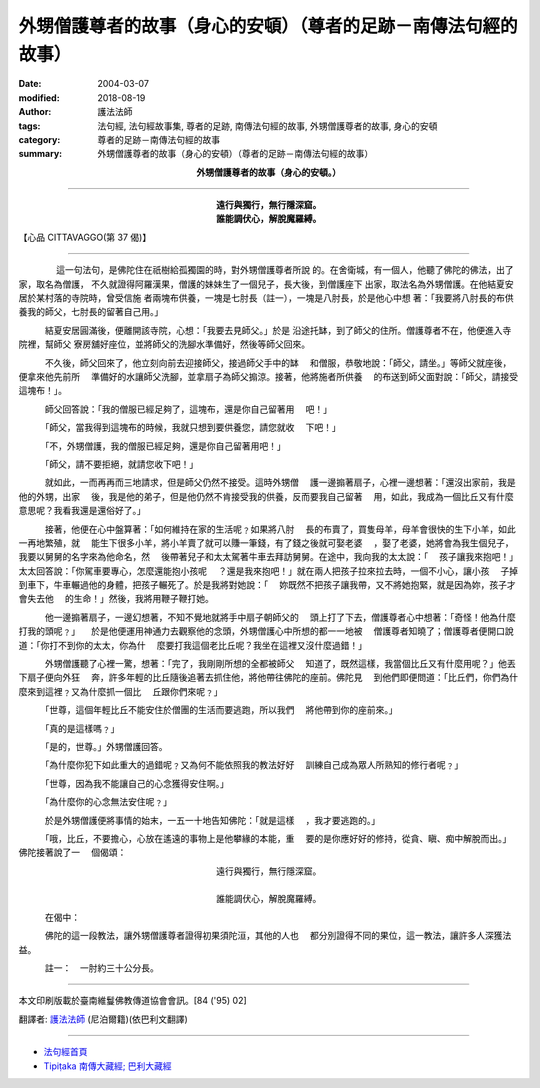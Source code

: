外甥僧護尊者的故事（身心的安頓）（尊者的足跡－南傳法句經的故事）
====================================================================

:date: 2004-03-07
:modified: 2018-08-19
:author: 護法法師
:tags: 法句經, 法句經故事集, 尊者的足跡, 南傳法句經的故事, 外甥僧護尊者的故事, 身心的安頓
:category: 尊者的足跡－南傳法句經的故事
:summary: 外甥僧護尊者的故事（身心的安頓）（尊者的足跡－南傳法句經的故事）


.. container:: align-center

  **外甥僧護尊者的故事（身心的安頓。）**

----

.. container:: align-center

  | **遠行與獨行，無行隱深窟。**
  | **誰能調伏心，解脫魔羅縛。**

【心品 CITTAVAGGO(第 37 偈)】

----

　　 　　這一句法句，是佛陀住在祇樹給孤獨園的時，對外甥僧護尊者所說 的。在舍衛城，有一個人，他聽了佛陀的佛法，出了家，取名為僧護， 不久就證得阿羅漢果，僧護的妹妹生了一個兒子，長大後，到僧護座下 出家，取法名為外甥僧護。在他結夏安居於某村落的寺院時，曾受信施 者兩塊布供養，一塊是七肘長（註一），一塊是八肘長，於是他心中想 著：「我要將八肘長的布供養我的師父，七肘長的留著自己用。」

　　　結夏安居圓滿後，便離開該寺院，心想：「我要去見師父。」於是 沿途托缽，到了師父的住所。僧護尊者不在，他便進入寺院裡，幫師父 寮房舖好座位，並將師父的洗腳水準備好，然後等師父回來。

　　　不久後，師父回來了，他立刻向前去迎接師父，接過師父手中的缽 　和僧服，恭敬地說：「師父，請坐。」等師父就座後，便拿來他先前所 　準備好的水讓師父洗腳，並拿扇子為師父搧涼。接著，他將施者所供養 　的布送到師父面對說：「師父，請接受這塊布！」。

　　　師父回答說：「我的僧服已經足夠了，這塊布，還是你自己留著用 　吧！」

　　　「師父，當我得到這塊布的時候，我就只想到要供養您，請您就收 　下吧！」

　　　「不，外甥僧護，我的僧服已經足夠，還是你自己留著用吧！」

　　　「師父，請不要拒絕，就請您收下吧！」

　　　就如此，一而再再而三地請求，但是師父仍然不接受。這時外甥僧 　護一邊搧著扇子，心裡一邊想著：「還沒出家前，我是他的外甥，出家 　後，我是他的弟子，但是他仍然不肯接受我的供養，反而要我自己留著 　用，如此，我成為一個比丘又有什麼意思呢？我看我還是還俗好了。」

　　　接著，他便在心中盤算著：「如何維持在家的生活呢﹖如果將八肘 　長的布賣了，買隻母羊，母羊會很快的生下小羊，如此一再地繁殖，就 　能生下很多小羊，將小羊賣了就可以賺一筆錢，有了錢之後就可娶老婆 　，娶了老婆，她將會為我生個兒子，我要以舅舅的名字來為他命名，然 　後帶著兒子和太太駕著牛車去拜訪舅舅。在途中，我向我的太太說：「 　孩子讓我來抱吧！」太太回答說：「你駕車要專心，怎麼還能抱小孩呢 　？還是我來抱吧！」就在兩人把孩子拉來拉去時，一個不小心，讓小孩 　子掉到車下，牛車輾過他的身體，把孩子輾死了。於是我將對她說：「 　妳既然不把孩子讓我帶，又不將她抱緊，就是因為妳，孩子才會失去他 　的生命！」然後，我將用鞭子鞭打她。

　　　他一邊搧著扇子，一邊幻想著，不知不覺地就將手中扇子朝師父的 　頭上打了下去，僧護尊者心中想著：「奇怪！他為什麼打我的頭呢﹖」 　於是他便運用神通力去觀察他的念頭，外甥僧護心中所想的都一一地被 　僧護尊者知曉了；僧護尊者便開口說道：「你打不到你的太太，你為什 　麼要打我這個老比丘呢？我坐在這裡又沒什麼過錯！」

　　　外甥僧護聽了心裡一驚，想著：「完了，我剛剛所想的全都被師父 　知道了，既然這樣，我當個比丘又有什麼用呢？」他丟下扇子便向外狂 　奔，許多年輕的比丘隨後追著去抓住他，將他帶往佛陀的座前。佛陀見 　到他們即便問道：「比丘們，你們為什麼來到這裡﹖又為什麼抓一個比 　丘跟你們來呢﹖」

　　　「世尊，這個年輕比丘不能安住於僧團的生活而要逃跑，所以我們 　將他帶到你的座前來。」

　　　「真的是這樣嗎﹖」

　　　「是的，世尊。」外甥僧護回答。

　　　「為什麼你犯下如此重大的過錯呢﹖又為何不能依照我的教法好好 　訓練自己成為眾人所熟知的修行者呢﹖」

　　　「世尊，因為我不能讓自己的心念獲得安住啊。」

　　　「為什麼你的心念無法安住呢﹖」

　　　於是外甥僧護便將事情的始末，一五一十地告知佛陀：「就是這樣 　，我才要逃跑的。」

　　　「哦，比丘，不要擔心，心放在遙遠的事物上是他攀緣的本能，重 　要的是你應好好的修持，從貪、瞋、痴中解脫而出。」佛陀接著說了一 　個偈頌：

.. container:: align-center

  | 遠行與獨行，無行隱深窟。
  |
  | 誰能調伏心，解脫魔羅縛。

　　　在偈中：

　　　佛陀的這一段教法，讓外甥僧護尊者證得初果須陀洹，其他的人也 　都分別證得不同的果位，這一教法，讓許多人深獲法益。

　　　註一：　一肘約三十公分長。

----

本文印刷版載於臺南維鬘佛教傳道協會會訊。[84 ('95) 02]

翻譯者: `護法法師 <{filename}/articles/dharmagupta/master-dharmagupta%zh.rst>`_ (尼泊爾籍)(依巴利文翻譯)

----------------------

- `法句經首頁 <{filename}../dhp%zh.rst>`__

- `Tipiṭaka 南傳大藏經; 巴利大藏經 <{filename}/articles/tipitaka/tipitaka%zh.rst>`__


..
  2018-08-19 post, 08-07 rev. change title; add: remark; del: oldurl: http://myweb.ncku.edu.tw/~lsn46/Tipitaka/Sutta/Khuddaka/Dhammapada/DhP_Story037.htm
  2016-04-17 create rst
  2004-03-07 create html
